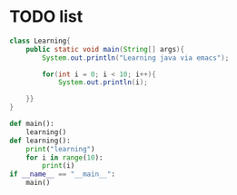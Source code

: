 * TODO list

#+begin_src java
  class Learning{
      public static void main(String[] args){
          System.out.println("Learning java via emacs");

          for(int i = 0; i < 10; i++){
              System.out.println(i);

      }}
  }
#+end_src


#+begin_src python :results output
  def main():
      learning()
  def learning():
      print("learning")
      for i in range(10):
          print(i)
  if __name__ == "__main__":
      main()
#+end_src
